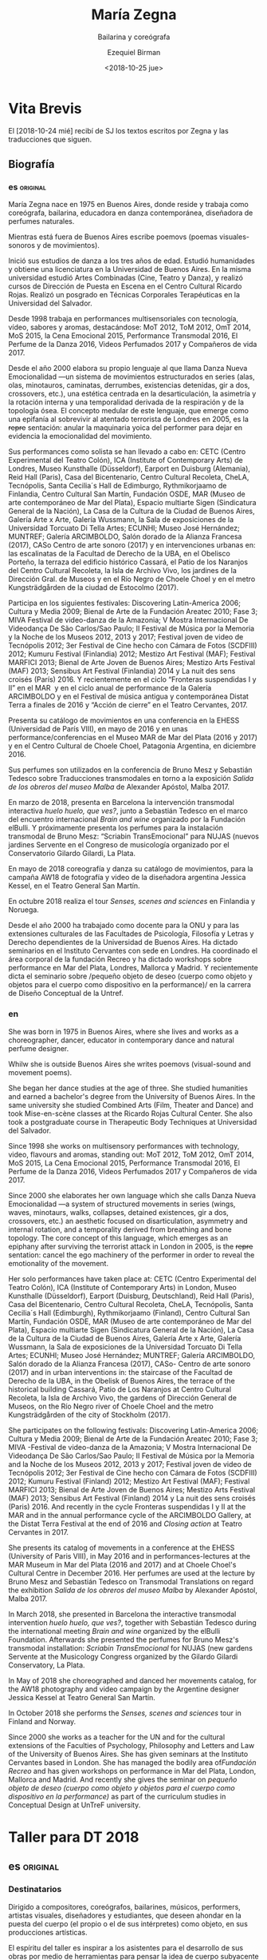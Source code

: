 #+OPTIONS: ':nil *:t -:t ::t <:t H:3 \n:nil ^:t arch:headline author:t
#+OPTIONS: broken-links:nil c:nil creator:nil d:(not "LOGBOOK") date:t e:t
#+OPTIONS: email:nil f:t inline:t num:nil p:nil pri:nil prop:t stat:t tags:t
#+OPTIONS: tasks:t tex:t timestamp:t title:t toc:nil todo:t |:t
#+TITLE: María Zegna
#+SUBTITLE: Bailarina y coreógrafa
#+DATE: <2018-10-25 jue>
#+AUTHOR: Ezequiel Birman
#+EMAIL: ebirman77@gmail.com
#+LANGUAGE: es,en
#+SELECT_TAGS: export
#+EXCLUDE_TAGS: noexport
#+CREATOR: Emacs 26.1 (Org mode 9.1.14)

#+DESCRIPTION: biografía
#+KEYWORDS: danza,coreografía


* Vita Brevis 
:PROPERTIES:
:Nacionalidad: Argentina
:Ciudad: Buenos Aires
:Año: 1975
:END:

El [2018-10-24 mié] recibí de SJ los textos escritos por Zegna y las traducciones que siguen.

** Biografía
*** es                                                             :original:
    :PROPERTIES:
    :revisado: EB
    :END:
María Zegna nace en 1975 en Buenos Aires, donde reside y trabaja como
coreógrafa, bailarina, educadora en danza contemporánea, diseñadora de perfumes
naturales.

Mientras está fuera de Buenos Aires escribe poemovs (poemas visuales-sonoros y
de movimientos).

Inició sus estudios de danza a los tres años de edad. Estudió humanidades y
obtiene una licenciatura en la Universidad de Buenos Aires. En la misma
universidad estudió Artes Combinadas (Cine, Teatro y Danza), y realizó cursos de
Dirección de Puesta en Escena en el Centro Cultural Ricardo Rojas. Realizó un
posgrado en Técnicas Corporales Terapéuticas en la Universidad del Salvador.

Desde 1998 trabaja en performances multisensoriales con tecnología, vídeo,
sabores y aromas, destacándose: MoT 2012, ToM 2012, OmT 2014, MoS 2015, la Cena
Emocional 2015, Performance Transmodal 2016, El Perfume de la Danza 2016, Videos
Perfumados 2017 y Compañeros de vida 2017.

Desde el año 2000 elabora su propio lenguaje al que llama Danza Nueva
Emocionalidad —un sistema de movimientos estructurados en series (alas, olas,
minotauros, caminatas, derrumbes, existencias detenidas, gir a dos, crossovers,
etc.), una estética centrada en la desarticulación, la asimetría y la rotación
interna y una temporalidad derivada de la respiración y de la topología ósea. El
concepto medular de este lenguaje, que emerge como una epifanía al sobrevivir al
atentado terrorista de Londres en 2005, es la +repre+ sentación: anular la
maquinaria yoica del performer para dejar en evidencia la emocionalidad del
movimiento.

Sus performances como solista se han llevado a cabo en: CETC (Centro
Experimental del Teatro Colón), ICA (Institute of Contemporary Arts) de Londres,
Museo Kunsthalle (Düsseldorf), Earport en Duisburg (Alemania), Reid Hall
(Paris), Casa del Bicentenario, Centro Cultural Recoleta, CheLA, Tecnópolis,
Santa Cecilia´s Hall de Edimburgo, Rythmikorjaamo de Finlandia, Centro Cultural
San Martín, Fundación OSDE, MAR (Museo de arte contemporáneo de Mar del Plata),
Espacio multiarte Sigen (Sindicatura General de la Nación), La Casa de la
Cultura de la Ciudad de Buenos Aires, Galería Arte x Arte, Galería Wussmann, la
Sala de exposiciones de la Universidad Torcuato Di Tella Artes; ECUNHI; Museo
José Hernández; MUNTREF; Galería ARCIMBOLDO, Salón dorado de la Alianza Francesa
(2017), CASo Centro de arte sonoro (2017) y en intervenciones urbanas en: las
escalinatas de la Facultad de Derecho de la UBA, en el Obelisco Porteño, la
terraza del edificio histórico Cassará, el Patio de los Naranjos del Centro
Cultural Recoleta, la Isla de Archivo Vivo, los jardines de la Dirección Gral.
de Museos y en el Río Negro de Choele Choel y en el metro Kungsträdgården de la
ciudad de Estocolmo (2017).

Participa en los siguientes festivales: Discovering Latin-America 2006; Cultura
y Media 2009; Bienal de Arte de la Fundación Areatec 2010; Fase 3; MIVA Festival
de video-danza de la Amazonia; V Mostra Internacional De Videodança De São
Carlos/Sao Paulo; II Festival de Música por la Memoria y la Noche de los Museos
2012, 2013 y 2017; Festival joven de video de Tecnópolis 2012; 3er Festival de
Cine hecho con Cámara de Fotos (SCDFIII) 2012; Kumuru Festival (Finlandia) 2012;
Mestizo Art Festival (MAF); Festival MARFICI 2013; Bienal de Arte Joven de
Buenos Aires; Mestizo Arts Festival (MAF) 2013; Sensibus Art Festival
(Finlandia) 2014 y La nuit des sens croisés (París) 2016. Y recientemente en el
ciclo “Fronteras suspendidas I y II” en el MAR  y en el ciclo anual de
performance de la Galería ARCIMBOLDO y en el Festival de música antigua y
contemporánea Distat Terra a finales de 2016 y “Acción de cierre” en el Teatro
Cervantes, 2017.

Presenta su catálogo de movimientos en una conferencia en la EHESS (Universidad
de París VIII), en mayo de 2016 y en unas performance/conferencias en el Museo
MAR de Mar del Plata (2016 y 2017) y en el Centro Cultural de Choele Choel,
Patagonia Argentina, en diciembre 2016.

Sus perfumes son utilizados en la conferencia de Bruno Mesz y Sebastián Tedesco
sobre Traducciones transmodales en torno a la exposición /Salida de los obreros
del museo Malba/ de Alexander Apóstol, Malba 2017.

En marzo de 2018, presenta en Barcelona la intervención transmodal interactiva
/huelo huelo, que ves?/, junto a Sebastián Tedesco en el marco del encuentro
internacional /Brain and wine/ organizado por la Fundación elBulli. Y
próximamente presenta los perfumes para la instalación transmodal de Bruno Mesz:
“Scriabin TransEmocional” para NUJAS (nuevos jardines Servente en el Congreso de
musicología organizado por el Conservatorio Gilardo Gilardi, La Plata.

En mayo de 2018 coreografía y danza su catálogo de movimientos, para la campaña
AW18 de fotografía y video de la diseñadora argentina Jessica Kessel, en el
Teatro General San Martín.

En octubre 2018 realiza el tour /Senses, scenes and sciences/ en Finlandia y
Noruega.

Desde el año 2000 ha trabajado como docente para la ONU y para las extensiones
culturales de las Facultades de Psicología, Filosofía y Letras y Derecho
dependientes de la Universidad de Buenos Aires. Ha dictado seminarios en el
Instituto Cervantes con sede en Londres. Ha coordinado el área corporal de la
fundación Recreo y ha dictado workshops sobre performance en Mar del Plata,
Londres, Mallorca y Madrid. Y recientemente dicta el seminario sobre /pequeño
objeto de deseo (cuerpo como objeto y objetos para el cuerpo como dispositivo en
la performance)/ en la carrera de Diseño Conceptual de la Untref.

*** en
    :PROPERTIES:
    :revisado: EB
    :END:
She was born in 1975 in Buenos Aires, where she lives and works as a
choreographer, dancer, educator in contemporary dance and natural perfume
designer.

Whilw she is outside Buenos Aires she writes poemovs (visual-sound and movement
poems).

She began her dance studies at the age of three. She studied humanities and
earned a bachelor's degree from the University of Buenos Aires. In the same
university she studied Combined Arts (Film, Theater and Dance) and took
Mise-en-scène classes at the Ricardo Rojas Cultural Center. She also took a
postgraduate course in Therapeutic Body Techniques at Universidad del Salvador.

Since 1998 she works on multisensory performances with technology, video,
flavours and aromas, standing out: MoT 2012, ToM 2012, OmT 2014, MoS 2015, La
Cena Emocional 2015, Performance Transmodal 2016, El Perfume de la Danza 2016,
Videos Perfumados 2017 y Compañeros de vida 2017.

Since 2000 she elaborates her own language which she calls Danza Nueva
Emocionalidad —a system of structured movements in series (wings, waves,
minotaurs, walks, collapses, detained existences, gir a dos, crossovers, etc.)
an aesthetic focused on disarticulation, asymmetry and internal rotation, and a
temporality derived from breathing and bone topology. The core concept of this
language, which emerges as an epiphany after surviving the terrorist attack in
London in 2005, is the +repre+ sentation: cancel the ego machinery of the
performer in order to reveal the emotionality of the movement.

Her solo performances have taken place at: CETC (Centro Experimental del Teatro
Colón), ICA (Institute of Contemporary Arts) in London, Museo Kunsthalle
(Düsseldorf), Earport (Duisburg, Deutschland), Reid Hall (Paris), Casa del
Bicentenario, Centro Cultural Recoleta, CheLA, Tecnópolis, Santa Cecilia´s Hall
(Edimburgh), Rythmikorjaamo (Finland), Centro Cultural San Martín, Fundación
OSDE, MAR (Museo de arte contemporáneo de Mar del Plata), Espacio multiarte
Sigen (Sindicatura General de la Nación), La Casa de la Cultura de la Ciudad de
Buenos Aires, Galería Arte x Arte, Galería Wussmann, la Sala de exposiciones de
la Universidad Torcuato Di Tella Artes; ECUNHI; Museo José Hernández; MUNTREF;
Galería ARCIMBOLDO, Salón dorado de la Alianza Francesa (2017), CASo- Centro de
arte sonoro (2017) and in urban interventions in: the staircase of the Facultad
de Derecho de la UBA, in the Obelisk of Buenos Aires, the terrace of the
historical building Cassará, Patio de Los Naranjos at Centro Cultural Recoleta,
la Isla de Archivo Vivo, the gardens of Dirección General de Museos, on the
Río Negro river of Choele Choel and the metro Kungsträdgården of the city of
Stockholm (2017).

She participates on the following festivals: Discovering Latin-America 2006;
Cultura y Media 2009; Bienal de Arte de la Fundación Areatec 2010; Fase 3; MIVA
-Festival de video-danza de la Amazonia; V Mostra Internacional De Videodança De
São Carlos/Sao Paulo; II Festival de Música por la Memoria and la Noche de los
Museos 2012, 2013 y 2017; Festival joven de video de Tecnópolis 2012; 3er
Festival de Cine hecho con Cámara de Fotos (SCDFIII) 2012; Kumuru Festival
(Finland) 2012; Mestizo Art Festival (MAF); Festival MARFICI 2013; Bienal de
Arte Joven de Buenos Aires; Mestizo Arts Festival (MAF) 2013; Sensibus Art
Festival (Finland) 2014 y La nuit des sens croisés (Paris) 2016. And recently in
the cycle Fronteras suspendidas I y II at the MAR and in the annual performance
cycle of the ARCIMBOLDO Gallery, at the Distat Terra Festival at the end of 2016
and /Closing action/ at Teatro Cervantes in 2017.

She presents its catalog of movements in a conference at the EHESS (University
of Paris VIII), in May 2016 and in performances-lectures at the MAR Museum in
Mar del Plata (2016 and 2017) and at Choele Choel's Cultural Centre in
December 2016. Her perfumes are used at the lecture by Bruno Mesz and
Sebastián Tedesco on Transmodal Translations on regard the exhibition /Salida de los
obreros del museo Malba/ by Alexander Apóstol, Malba 2017.

In March 2018, she presented in Barcelona the interactive transmodal
intervention /huelo huelo, que ves?/, together with Sebastián Tedesco during the
international meeting /Brain and wine/ organized by the elBulli Foundation.
Afterwards she presented the perfumes for Bruno Mesz's transmodal installation:
/Scriabin TransEmocional/ for NUJAS (new gardens Servente at the Musicology
Congress organized by the Gilardo Gilardi Conservatory, La Plata.

In May of 2018 she choreographed and danced her movements catalog, for the AW18
photography and video campaign by the Argentine designer Jessica Kessel at
Teatro General San Martín.

In October 2018 she performs the /Senses, scenes and sciences/ tour in Finland
and Norway.

Since 2000 she works as a teacher for the UN and for the cultural extensions of
the Faculties of Psychology, Philosophy and Letters and Law of the University of
Buenos Aires. She has given seminars at the Instituto Cervantes based in London.
She has managed the bodily area of​ ​/Fundación Recreo/ and has given workshops on
performance in Mar del Plata, London, Mallorca and Madrid. And recently she
gives the seminar on /pequeño objeto de deseo (cuerpo como objeto y objetos para
el cuerpo como dispositivo en la performance)/ as part of the curriculum studies
in Conceptual Design at UnTreF university.

* Taller para DT 2018
** es                                                              :original:
   :PROPERTIES:
   :revisado: EB
   :END:
*** Destinatarios
Dirigido a compositores, coreógrafos, bailarines, músicos, performers, artistas
visuales, diseñadores y estudiantes, que deseen ahondar en la puesta del cuerpo
(el propio o el de sus intérpretes) como objeto, en sus producciones artísticas.

El espíritu del taller es inspirar a los asistentes para el desarrollo de sus
obras por medio de herramientas para pensar la idea de cuerpo subyacente a toda
performance, con el objetivo principal de comprometerse con aquello que se tiene
para brindar como artistas y sujetos singulares. Por otra parte, se trabajarán
los ejes que estructuran y hacen a la coherencia interna de una obra y en
determinar el vínculo que se entablará con el espectador: principal sujeto de la
triada que compone la obra de arte.

*** Modalidad
El taller teórico/práctico se desarrollará a lo largo de 4 encuentros, de 2
horas y media minutos cada uno (del 17 al 20 de Diciembre). En cada sesión, se
ofrecerán elementos teóricos/prácticos sobre los temas descritos en el párrafo
anterior. A su vez, se analizará el proyecto de obra de cada asistente, se
realizará clínica del mismo y se valorará el desarrollo del trabajo en progreso,
de manera diaria. El último encuentro constará de la presentación de la obra o
proyecto, y para concluir habrá una devolución final.
*** Admisión
Entrada libre y gratuita con inscripción previa.

Se solicita a los alumnos tres carillas A4, fuente de 12 pt y renglón
interlineado. En la primera página deberá constar la biografía personal. En la
segunda página se pide exponer un proyecto que se desee desarrollar, que
contenga una puesta en juego del cuerpo (composición, coreografía, performance).
En la tercera página, se plasmarán tres imágenes que aporten a la descripción
del proyecto, de manera verbal, gráfica o musical.

** en
   :PROPERTIES:
   :revisado: EB
   :END:
*** Beneficiaries

This workshop is for composers, coreographers, dancers, musicians, performers,
visual artists, designers and students who want to delve in the laying of the
body (their own or those of their interpreters) as an object, in their own
artistic productions.

The spirit of the workshop is to inspire the students towards the development of
their works through tools which allow thinking about the idea of the body
underlying all performance, with the main target of committing oneself to
whatever one has to offer as an artist and singular person. On the other hand,
we will be working the axes that structure and give internal coherence to the
work and determine the rapport that will be established with the spectator: the
main subject of the triad that constitutes the work of art.

*** Modality
The theoretical-practical workshop will take place over 4 meetings of 2 hours
and half minutes each of them (from December 17 to 20). In each session,
theoretical-practical elements will be offered on the topics described in the
previous paragraph. At the same time, each student's project will be analyzed,
then it will be discussed and its development progress will be evaluated on a
daily basis. The last meeting will consist of an exhibition of the work or
project and to conclude there will be a final feedback.

*** Admision 
Free admision, provided the registration. 

Applicants must provide a presentation of three A4 sized pages, with font size
of 12 pt, and doube-line spacing. The first page must include a personal
biography. On the second page, you are asked to describe the project that you
wish to develop, wich must bring into play the body (composition, choreography,
performance). On the third page, you must show three images that contribute to
the project description, whether verbally, graphically or musically.
